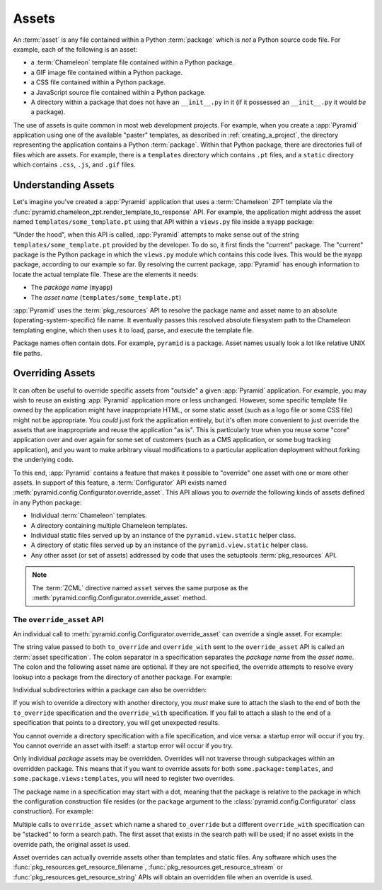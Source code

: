 .. index::
   single: assets

.. _assets_chapter:

Assets
======

An :term:`asset` is any file contained within a Python :term:`package` which
is *not* a Python source code file.  For example, each of the following is an
asset:

- a :term:`Chameleon` template file contained within a Python package.

- a GIF image file contained within a Python package.

- a CSS file contained within a Python package.

- a JavaScript source file contained within a Python package.

- A directory within a package that does not have an ``__init__.py``
  in it (if it possessed an ``__init__.py`` it would *be* a package).

The use of assets is quite common in most web development projects.  For
example, when you create a :app:`Pyramid` application using one of the
available "paster" templates, as described in :ref:`creating_a_project`, the
directory representing the application contains a Python :term:`package`.
Within that Python package, there are directories full of files which are
assets.  For example, there is a ``templates`` directory which contains
``.pt`` files, and a ``static`` directory which contains ``.css``, ``.js``,
and ``.gif`` files.

.. _understanding_assets:

Understanding Assets
--------------------

Let's imagine you've created a :app:`Pyramid` application that uses a
:term:`Chameleon` ZPT template via the
:func:`pyramid.chameleon_zpt.render_template_to_response` API.  For example,
the application might address the asset named ``templates/some_template.pt``
using that API within a ``views.py`` file inside a ``myapp`` package:

.. ignore-next-block
.. code-block:: python
   :linenos:

   from pyramid.chameleon_zpt import render_template_to_response
   render_template_to_response('templates/some_template.pt')

"Under the hood", when this API is called, :app:`Pyramid` attempts
to make sense out of the string ``templates/some_template.pt``
provided by the developer.  To do so, it first finds the "current"
package.  The "current" package is the Python package in which the
``views.py`` module which contains this code lives.  This would be the
``myapp`` package, according to our example so far.  By resolving the
current package, :app:`Pyramid` has enough information to locate
the actual template file.  These are the elements it needs:

- The *package name* (``myapp``)

- The *asset name* (``templates/some_template.pt``)

:app:`Pyramid` uses the :term:`pkg_resources` API to resolve the package name
and asset name to an absolute (operating-system-specific) file name.  It
eventually passes this resolved absolute filesystem path to the Chameleon
templating engine, which then uses it to load, parse, and execute the
template file.

Package names often contain dots.  For example, ``pyramid`` is a package.
Asset names usually look a lot like relative UNIX file paths.

.. index::
   pair: overriding; assets

.. _overriding_assets_section:

Overriding Assets
-----------------

It can often be useful to override specific assets from "outside" a given
:app:`Pyramid` application.  For example, you may wish to reuse an existing
:app:`Pyramid` application more or less unchanged.  However, some specific
template file owned by the application might have inappropriate HTML, or some
static asset (such as a logo file or some CSS file) might not be appropriate.
You *could* just fork the application entirely, but it's often more
convenient to just override the assets that are inappropriate and reuse the
application "as is".  This is particularly true when you reuse some "core"
application over and over again for some set of customers (such as a CMS
application, or some bug tracking application), and you want to make
arbitrary visual modifications to a particular application deployment without
forking the underlying code.

To this end, :app:`Pyramid` contains a feature that makes it possible to
"override" one asset with one or more other assets.  In support of this
feature, a :term:`Configurator` API exists named
:meth:`pyramid.config.Configurator.override_asset`.  This API allows you to
*override* the following kinds of assets defined in any Python package:

- Individual :term:`Chameleon` templates.

- A directory containing multiple Chameleon templates.

- Individual static files served up by an instance of the
  ``pyramid.view.static`` helper class.

- A directory of static files served up by an instance of the
  ``pyramid.view.static`` helper class.

- Any other asset (or set of assets) addressed by code that uses the
  setuptools :term:`pkg_resources` API.

.. note:: The :term:`ZCML` directive named ``asset`` serves the same purpose
   as the :meth:`pyramid.config.Configurator.override_asset` method.

.. index::
   single: override_asset

.. _override_asset:

The ``override_asset`` API
~~~~~~~~~~~~~~~~~~~~~~~~~~

An individual call to :meth:`pyramid.config.Configurator.override_asset`
can override a single asset.  For example:

.. ignore-next-block
.. code-block:: python
   :linenos:

   config.override_asset(
            to_override='some.package:templates/mytemplate.pt',
            override_with='another.package:othertemplates/anothertemplate.pt')

The string value passed to both ``to_override`` and ``override_with`` sent to
the ``override_asset`` API is called an :term:`asset specification`.  The
colon separator in a specification separates the *package name* from the
*asset name*.  The colon and the following asset name are optional.  If they
are not specified, the override attempts to resolve every lookup into a
package from the directory of another package.  For example:

.. ignore-next-block
.. code-block:: python
   :linenos:

   config.override_asset(to_override='some.package',
                         override_with='another.package')

Individual subdirectories within a package can also be overridden:

.. ignore-next-block
.. code-block:: python
   :linenos:

   config.override_asset(to_override='some.package:templates/',
                         override_with='another.package:othertemplates/')


If you wish to override a directory with another directory, you *must*
make sure to attach the slash to the end of both the ``to_override``
specification and the ``override_with`` specification.  If you fail to
attach a slash to the end of a specification that points to a directory,
you will get unexpected results.

You cannot override a directory specification with a file specification, and
vice versa: a startup error will occur if you try.  You cannot override an
asset with itself: a startup error will occur if you try.

Only individual *package* assets may be overridden.  Overrides will not
traverse through subpackages within an overridden package.  This means that
if you want to override assets for both ``some.package:templates``, and
``some.package.views:templates``, you will need to register two overrides.

The package name in a specification may start with a dot, meaning that
the package is relative to the package in which the configuration
construction file resides (or the ``package`` argument to the
:class:`pyramid.config.Configurator` class construction).
For example:

.. ignore-next-block
.. code-block:: python
   :linenos:

   config.override_asset(to_override='.subpackage:templates/',
                         override_with='another.package:templates/')

Multiple calls to ``override_asset`` which name a shared ``to_override`` but
a different ``override_with`` specification can be "stacked" to form a search
path.  The first asset that exists in the search path will be used; if no
asset exists in the override path, the original asset is used.

Asset overrides can actually override assets other than templates and static
files.  Any software which uses the
:func:`pkg_resources.get_resource_filename`,
:func:`pkg_resources.get_resource_stream` or
:func:`pkg_resources.get_resource_string` APIs will obtain an overridden file
when an override is used.

